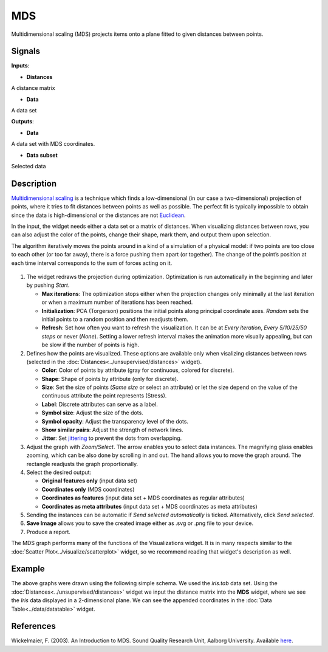 MDS
===

.. figure:: icons/mds.png

Multidimensional scaling (MDS) projects items onto a plane fitted to
given distances between points.

Signals
-------

**Inputs**:

-  **Distances**

A distance matrix

-  **Data**

A data set

**Outputs**:

-  **Data**

A data set with MDS coordinates.

-  **Data subset**

Selected data

Description
-----------

`Multidimensional
scaling <https://en.wikipedia.org/wiki/Multidimensional_scaling>`__ is a
technique which finds a low-dimensional (in our case a two-dimensional)
projection of points, where it tries to fit distances between points as
well as possible. The perfect fit is typically impossible to obtain
since the data is high-dimensional or the distances are not
`Euclidean <https://en.wikipedia.org/wiki/Euclidean_distance>`__.

In the input, the widget needs either a data set or a matrix of
distances. When visualizing distances between rows, you can also adjust
the color of the points, change their shape, mark them, and output them
upon selection.

The algorithm iteratively moves the points around in a kind of a
simulation of a physical model: if two points are too close to each
other (or too far away), there is a force pushing them apart (or
together). The change of the point’s position at each time interval
corresponds to the sum of forces acting on it.

.. figure:: images/MDS-zoo-stamped.png

1. The widget redraws the projection during optimization. Optimization
   is run automatically in the beginning and later by pushing *Start*.

   -  **Max iterations**: The optimization stops either when the
      projection changes only minimally at the last iteration or when a
      maximum number of iterations has been reached.
   -  **Initialization**: PCA (Torgerson) positions the initial points
      along principal coordinate axes. *Random* sets the initial points
      to a random position and then readjusts them.
   -  **Refresh**: Set how often you want to refresh the visualization.
      It can be at *Every iteration*, *Every 5/10/25/50 steps* or never (*None*). Setting a lower refresh interval makes
      the animation more visually appealing, but can be slow if the
      number of points is high.

2. Defines how the points are visualized. These options are available only when visalizing distances between rows (selected in the :doc:`Distances<../unsupervised/distances>` widget).

   -  **Color**: Color of points by attribute (gray for continuous,
      colored for discrete).
   -  **Shape**: Shape of points by attribute (only for discrete).
   -  **Size**: Set the size of points (*Same size* or select an
      attribute) or let the size depend on the value of the continuous
      attribute the point represents (Stress).
   -  **Label**: Discrete attributes can serve as a label.
   -  **Symbol size**: Adjust the size of the dots.
   -  **Symbol opacity**: Adjust the transparency level of the dots.
   -  **Show similar pairs**: Adjust the strength of network lines.
   -  **Jitter**: Set `jittering <https://en.wikipedia.org/wiki/Jitter>`__ to prevent the dots from overlapping. 

3. Adjust the graph with *Zoom/Select*. The arrow enables you to select data instances. The magnifying glass enables zooming, which can be also done by scrolling in and out. The hand allows you to move the graph around. The rectangle readjusts the graph proportionally.
4. Select the desired output:

   -  **Original features only** (input data set)
   -  **Coordinates only** (MDS coordinates)
   -  **Coordinates as features** (input data set + MDS coordinates as
      regular attributes)
   -  **Coordinates as meta attributes** (input data set + MDS
      coordinates as meta attributes) 

5. Sending the instances can be automatic if *Send selected automatically* is ticked. Alternatively, click *Send selected*.
6. **Save Image** allows you to save the created image either as .svg or .png
   file to your device.
7. Produce a report. 

The MDS graph performs many of the functions of the Visualizations
widget. It is in many respects similar to the :doc:`Scatter Plot<../visualize/scatterplot>` widget, so we
recommend reading that widget's description as well.

Example
-------

The above graphs were drawn using the following simple schema. We used the *iris.tab* data set. Using the
:doc:`Distances<../unsupervised/distances>` widget we input the distance matrix into the **MDS**
widget, where we see the *Iris* data displayed in a 2-dimensional plane.
We can see the appended coordinates in the :doc:`Data Table<../data/datatable>` widget.

.. figure:: images/MDS-Example.png

References
----------

Wickelmaier, F. (2003). An Introduction to MDS. Sound Quality Research
Unit, Aalborg University. Available
`here <https://homepages.uni-tuebingen.de/florian.wickelmaier/pubs/Wickelmaier2003SQRU.pdf>`__.
